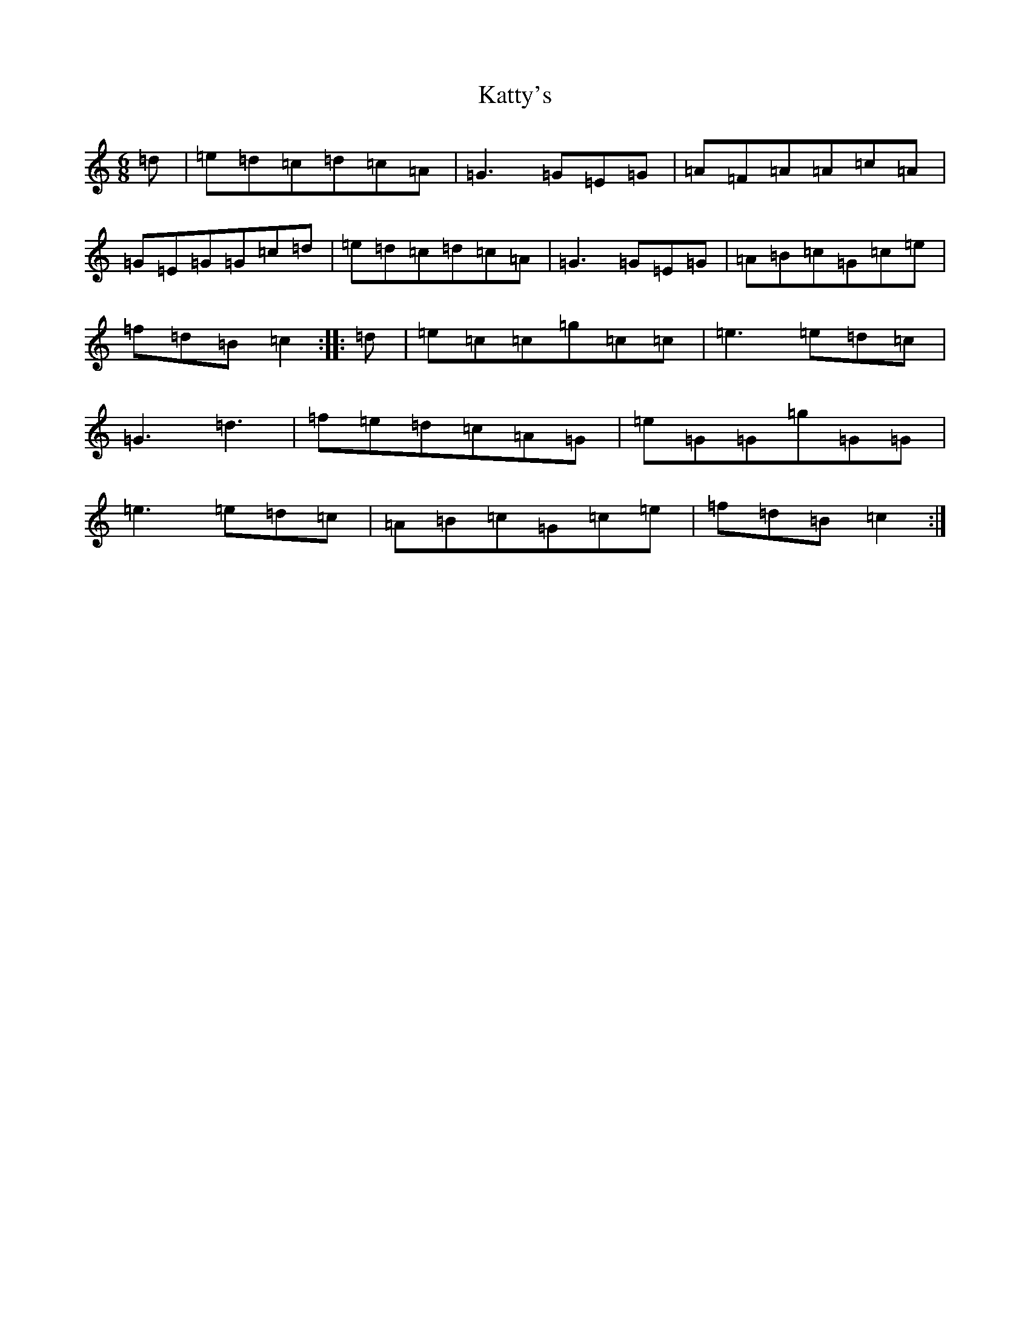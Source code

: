 X: 11195
T: Katty's
S: https://thesession.org/tunes/745#setting745
R: jig
M:6/8
L:1/8
K: C Major
=d|=e=d=c=d=c=A|=G3=G=E=G|=A=F=A=A=c=A|=G=E=G=G=c=d|=e=d=c=d=c=A|=G3=G=E=G|=A=B=c=G=c=e|=f=d=B=c2:||:=d|=e=c=c=g=c=c|=e3=e=d=c|=G3=d3|=f=e=d=c=A=G|=e=G=G=g=G=G|=e3=e=d=c|=A=B=c=G=c=e|=f=d=B=c2:|